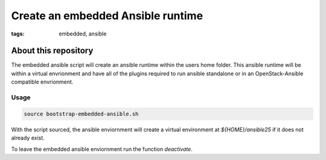 Create an embedded Ansible runtime
##################################
:tags: embedded, ansible


About this repository
---------------------

The embedded ansible script will create an ansible runtime within the users home folder.
This ansible runtime will be within a virtual envrionment and have all of the plugins
required to run ansible standalone or in an OpenStack-Ansible compatible envrionment.


Usage
^^^^^

.. code-block:: bash

   source bootstrap-embedded-ansible.sh


With the script sourced, the ansible enviornment will create a virtual environment at
`${HOME}/ansible25` if it does not already exist.

To leave the embedded ansible enviornment run the function `deactivate`.
